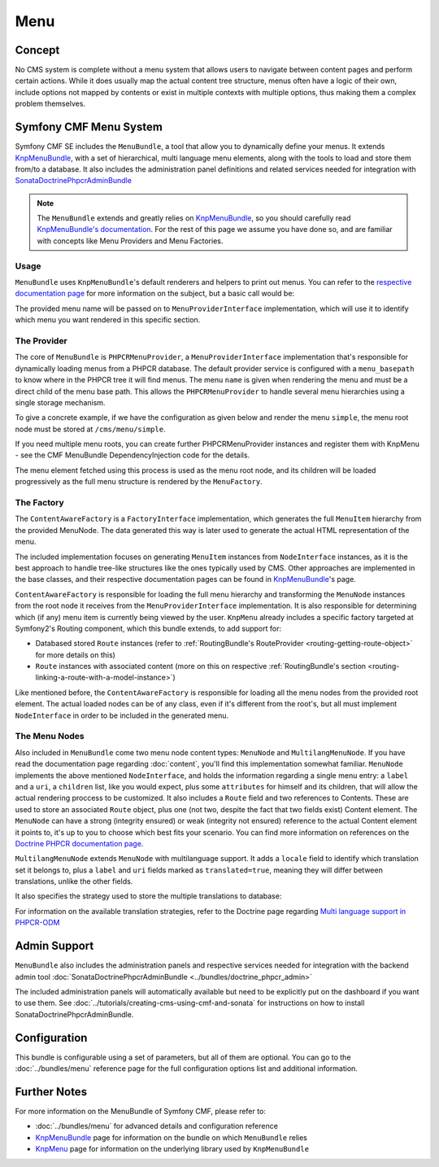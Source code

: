 .. index::
    single: Menu, SymfonyCmfMenuBundle

Menu
====

Concept
-------

No CMS system is complete without a menu system that allows users to navigate
between content pages and perform certain actions. While it does usually map
the actual content tree structure, menus often have a logic of their own,
include options not mapped by contents or exist in multiple contexts with
multiple options, thus making them a complex problem themselves.


Symfony CMF Menu System
-----------------------

Symfony CMF SE includes the ``MenuBundle``, a tool that allow you to dynamically
define your menus. It extends `KnpMenuBundle <https://github.com/knplabs/KnpMenuBundle>`_,
with a set of hierarchical, multi language menu elements, along with the tools
to load and store them from/to a database. It also includes the administration
panel definitions and related services needed for integration with
`SonataDoctrinePhpcrAdminBundle <https://github.com/sonata-project/SonataDoctrinePhpcrAdminBundle>`_

.. note::

    The ``MenuBundle`` extends and greatly relies on `KnpMenuBundle <https://github.com/knplabs/KnpMenuBundle>`_,
    so you should carefully read `KnpMenuBundle's documentation <https://github.com/KnpLabs/KnpMenuBundle/blob/master/Resources/doc/index.md>`_.
    For the rest of this page we assume you have done so, and are familiar
    with concepts like Menu Providers and Menu Factories.


Usage
~~~~~

``MenuBundle`` uses ``KnpMenuBundle``'s default renderers and helpers to
print out menus. You can refer to the `respective documentation page <https://github.com/KnpLabs/KnpMenuBundle/blob/master/Resources/doc/index.md#rendering-menus>`_
for more information on the subject, but a basic call would be:

.. configuration-block::

    .. code-block:: jinja

        {{ knp_menu_render('simple') }}

    .. code-block:: php

        <?php echo $view['knp_menu']->render('simple') ?>

The provided menu name will be passed on to ``MenuProviderInterface`` implementation,
which will use it to identify which menu you want rendered in this specific
section.

The Provider
~~~~~~~~~~~~

The core of ``MenuBundle`` is ``PHPCRMenuProvider``, a ``MenuProviderInterface``
implementation that's responsible for dynamically loading menus from a PHPCR
database. The default provider service is configured with a ``menu_basepath`` to
know where in the PHPCR tree it will find menus. The menu ``name`` is given when
rendering the menu and must be a direct child of the menu base path. This allows the
``PHPCRMenuProvider`` to handle several menu hierarchies using a single
storage mechanism.

To give a concrete example, if we have the configuration as given below and render the
menu ``simple``, the menu root node must be stored at ``/cms/menu/simple``.

.. configuration-block::

    .. code-block:: yaml

        symfony_cmf_menu:
            menu_basepath: /cms/menu

    .. code-block:: xml

        <symfony-cmf-menu:config>
            <symfony-cmf-menu:menu-basepath>/cms/menu</symfony-cmf-menu:menu-basepath>
        </symfony-cmf-menu:config>

    .. code-block:: php

        $container->loadFromExtension('symfony_cmf_menu', array(
            'menu_basepath' => '/cms/menu',
        ));

If you need multiple menu roots, you can create further PHPCRMenuProvider instances
and register them with KnpMenu - see the CMF MenuBundle DependencyInjection code
for the details.

The menu element fetched using this process is used as the menu root node,
and its children will be loaded progressively as the full menu structure is
rendered by the ``MenuFactory``.


The Factory
~~~~~~~~~~~

The ``ContentAwareFactory`` is a ``FactoryInterface`` implementation, which
generates the full ``MenuItem`` hierarchy from the provided MenuNode. The data
generated this way is later used to generate the actual HTML representation
of the menu.

The included implementation focuses on generating ``MenuItem`` instances
from ``NodeInterface`` instances, as it is the best approach to handle tree-like
structures like the ones typically used by CMS. Other approaches are implemented
in the base classes, and their respective documentation pages can be found
in `KnpMenuBundle`_'s page.

``ContentAwareFactory`` is responsible for loading the full menu hierarchy
and transforming the ``MenuNode`` instances from the root node it
receives from the ``MenuProviderInterface`` implementation. It is also responsible
for determining which (if any) menu item is currently being viewed by the
user. ``KnpMenu`` already includes a specific factory targeted at Symfony2's
Routing component, which this bundle extends, to add support for:

- Databased stored ``Route`` instances (refer to :ref:`RoutingBundle's RouteProvider <routing-getting-route-object>` for more details
  on this)
- ``Route`` instances with associated content (more on this on respective :ref:`RoutingBundle's section <routing-linking-a-route-with-a-model-instance>`)

Like mentioned before, the ``ContentAwareFactory`` is responsible for loading
all the menu nodes from the provided root element. The actual loaded nodes
can be of any class, even if it's different from the root's, but all must
implement ``NodeInterface`` in order to be included in the generated menu.


The Menu Nodes
~~~~~~~~~~~~~~

Also included in ``MenuBundle`` come two menu node content types: ``MenuNode``
and ``MultilangMenuNode``. If you have read the documentation page regarding
:doc:`content`, you'll find this implementation somewhat familiar. ``MenuNode``
implements the above mentioned ``NodeInterface``, and holds the information
regarding a single menu entry: a ``label`` and a ``uri``, a ``children``
list, like you would expect, plus some ``attributes`` for himself and its
children, that will allow the actual rendering proccess to be customized.
It also includes a ``Route`` field and two references to Contents. These
are used to store an associated ``Route`` object, plus one (not two, despite
the fact that two fields exist) Content element. The ``MenuNode`` can have
a strong (integrity ensured) or weak (integrity not ensured) reference to
the actual Content element it points to, it's up to you to choose which best
fits your scenario. You can find more information on references on the
`Doctrine PHPCR documentation page <http://docs.doctrine-project.org/projects/doctrine-phpcr-odm/en/latest/reference/association-mapping.html#references>`_.

``MultilangMenuNode`` extends ``MenuNode`` with multilanguage support. It
adds a ``locale`` field to identify which translation set it belongs to,
plus a ``label`` and ``uri`` fields marked as ``translated=true``, meaning
they will differ between translations, unlike the other fields.

It also specifies the strategy used to store the multiple translations to
database:

.. configuration-block::

    .. code-block:: php-annotations

       /**
        * @PHPCRODM\Document(translator="attribute")
        */

For information on the available translation strategies, refer to the Doctrine
page regarding `Multi language support in PHPCR-ODM <http://docs.doctrine-project.org/projects/doctrine-phpcr-odm/en/latest/reference/multilang.html>`_


Admin Support
-------------

``MenuBundle`` also includes the administration panels and respective services
needed for integration with the backend admin tool :doc:`SonataDoctrinePhpcrAdminBundle <../bundles/doctrine_phpcr_admin>`

The included administration panels will automatically available but need to be
explicitly put on the dashboard if you want to use them. See :doc:`../tutorials/creating-cms-using-cmf-and-sonata`
for instructions on how to install SonataDoctrinePhpcrAdminBundle.


Configuration
-------------

This bundle is configurable using a set of parameters, but all of them are
optional. You can go to the :doc:`../bundles/menu` reference page for the
full configuration options list and additional information.

Further Notes
-------------

For more information on the MenuBundle of Symfony CMF, please refer to:

- :doc:`../bundles/menu` for advanced details and configuration reference
- `KnpMenuBundle`_ page for information on the bundle on which ``MenuBundle`` relies
- `KnpMenu <https://github.com/knplabs/KnpMenu>`_ page for information on the underlying library used by ``KnpMenuBundle``
